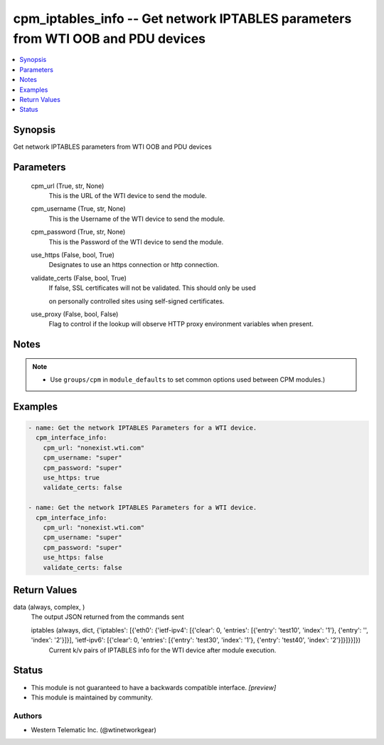 .. _cpm_iptables_info_module:


cpm_iptables_info -- Get network IPTABLES parameters from WTI OOB and PDU devices
=================================================================================

.. contents::
   :local:
   :depth: 1


Synopsis
--------

Get network IPTABLES parameters from WTI OOB and PDU devices






Parameters
----------

  cpm_url (True, str, None)
    This is the URL of the WTI device to send the module.


  cpm_username (True, str, None)
    This is the Username of the WTI device to send the module.


  cpm_password (True, str, None)
    This is the Password of the WTI device to send the module.


  use_https (False, bool, True)
    Designates to use an https connection or http connection.


  validate_certs (False, bool, True)
    If false, SSL certificates will not be validated. This should only be used

    on personally controlled sites using self-signed certificates.


  use_proxy (False, bool, False)
    Flag to control if the lookup will observe HTTP proxy environment variables when present.





Notes
-----

.. note::
   - Use ``groups/cpm`` in ``module_defaults`` to set common options used between CPM modules.)




Examples
--------

.. code-block:: yaml+jinja

    
    - name: Get the network IPTABLES Parameters for a WTI device.
      cpm_interface_info:
        cpm_url: "nonexist.wti.com"
        cpm_username: "super"
        cpm_password: "super"
        use_https: true
        validate_certs: false

    - name: Get the network IPTABLES Parameters for a WTI device.
      cpm_interface_info:
        cpm_url: "nonexist.wti.com"
        cpm_username: "super"
        cpm_password: "super"
        use_https: false
        validate_certs: false



Return Values
-------------

data (always, complex, )
  The output JSON returned from the commands sent


  iptables (always, dict, {'iptables': [{'eth0': {'ietf-ipv4': [{'clear': 0, 'entries': [{'entry': 'test10', 'index': '1'}, {'entry': '', 'index': '2'}]}], 'ietf-ipv6': [{'clear': 0, 'entries': [{'entry': 'test30', 'index': '1'}, {'entry': 'test40', 'index': '2'}]}]}}]})
    Current k/v pairs of IPTABLES info for the WTI device after module execution.






Status
------




- This module is not guaranteed to have a backwards compatible interface. *[preview]*


- This module is maintained by community.



Authors
~~~~~~~

- Western Telematic Inc. (@wtinetworkgear)

